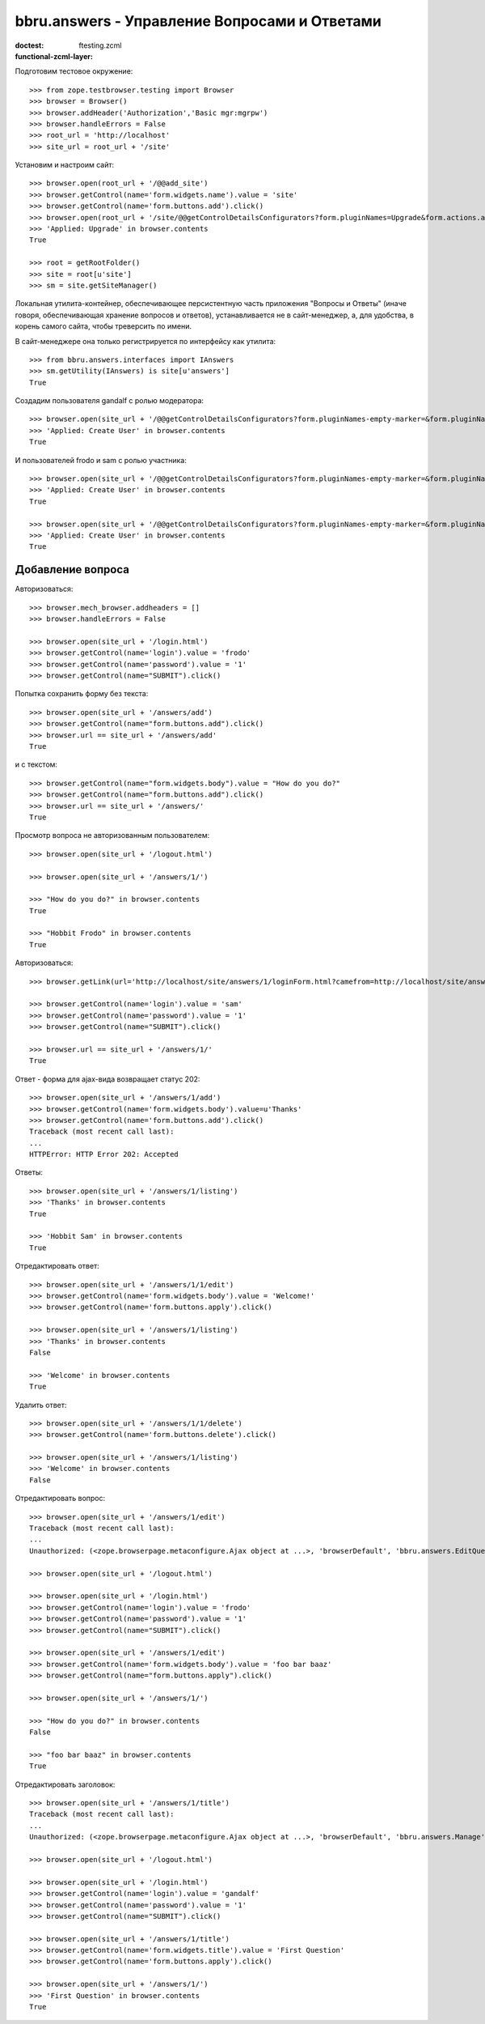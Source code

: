 ==============================================
bbru.answers - Управление Вопросами и Ответами
==============================================

:doctest:
:functional-zcml-layer: ftesting.zcml

Подготовим тестовое окружение::

  >>> from zope.testbrowser.testing import Browser
  >>> browser = Browser()
  >>> browser.addHeader('Authorization','Basic mgr:mgrpw')
  >>> browser.handleErrors = False
  >>> root_url = 'http://localhost'
  >>> site_url = root_url + '/site'

Установим и настроим сайт::

  >>> browser.open(root_url + '/@@add_site')
  >>> browser.getControl(name='form.widgets.name').value = 'site'
  >>> browser.getControl(name='form.buttons.add').click()
  >>> browser.open(root_url + '/site/@@getControlDetailsConfigurators?form.pluginNames=Upgrade&form.actions.apply=True')
  >>> 'Applied: Upgrade' in browser.contents
  True

  >>> root = getRootFolder()
  >>> site = root[u'site']
  >>> sm = site.getSiteManager()

Локальная утилита-контейнер, обеспечивающее персистентную часть
приложения "Вопросы и Ответы" (иначе говоря, обеспечивающая хранение
вопросов и ответов), устанавливается не в сайт-менеджер, а, для удобства,
в корень самого сайта, чтобы треверсить по имени.

В сайт-менеджере она только регистрируется по интерфейсу как утилита::

  >>> from bbru.answers.interfaces import IAnswers
  >>> sm.getUtility(IAnswers) is site[u'answers']
  True

Создадим пользователя gandalf с ролью модератора::

  >>> browser.open(site_url + '/@@getControlDetailsConfigurators?form.pluginNames-empty-marker=&form.pluginNames=Create+User&Create+User.title=Magus+Gandalf&Create+User.login=gandalf&Create+User.password=1&Create+User.roles.0.=bbru.answers.Moderator&Create+User.roles.count=1&Create+User.permissions.count=0&form.actions.apply=Apply')
  >>> 'Applied: Create User' in browser.contents
  True

И пользователей frodo и sam с ролью участника::

  >>> browser.open(site_url + '/@@getControlDetailsConfigurators?form.pluginNames-empty-marker=&form.pluginNames=Create+User&Create+User.title=Hobbit+Frodo&Create+User.login=frodo&Create+User.password=1&Create+User.roles.0.=bbru.Community&Create+User.roles.count=1&Create+User.permissions.count=0&form.actions.apply=Apply')
  >>> 'Applied: Create User' in browser.contents
  True

  >>> browser.open(site_url + '/@@getControlDetailsConfigurators?form.pluginNames-empty-marker=&form.pluginNames=Create+User&Create+User.title=Hobbit+Sam&Create+User.login=sam&Create+User.password=1&Create+User.roles.0.=bbru.Community&Create+User.roles.count=1&Create+User.permissions.count=0&form.actions.apply=Apply')
  >>> 'Applied: Create User' in browser.contents
  True

Добавление вопроса
++++++++++++++++++

Авторизоваться::

  >>> browser.mech_browser.addheaders = []
  >>> browser.handleErrors = False

  >>> browser.open(site_url + '/login.html')
  >>> browser.getControl(name='login').value = 'frodo'
  >>> browser.getControl(name='password').value = '1'
  >>> browser.getControl(name="SUBMIT").click()

Попытка сохранить форму без текста::

  >>> browser.open(site_url + '/answers/add')
  >>> browser.getControl(name="form.buttons.add").click()
  >>> browser.url == site_url + '/answers/add'
  True

и с текстом::

  >>> browser.getControl(name="form.widgets.body").value = "How do you do?"
  >>> browser.getControl(name="form.buttons.add").click()
  >>> browser.url == site_url + '/answers/'
  True

Просмотр вопроса не авторизованным пользователем::

  >>> browser.open(site_url + '/logout.html')

  >>> browser.open(site_url + '/answers/1/')

  >>> "How do you do?" in browser.contents
  True

  >>> "Hobbit Frodo" in browser.contents
  True

Авторизоваться::

  >>> browser.getLink(url='http://localhost/site/answers/1/loginForm.html?camefrom=http://localhost/site/answers/1/').click()

  >>> browser.getControl(name='login').value = 'sam'
  >>> browser.getControl(name='password').value = '1'
  >>> browser.getControl(name="SUBMIT").click()

  >>> browser.url == site_url + '/answers/1/'
  True

Ответ - форма для ajax-вида возвращает статус 202::

  >>> browser.open(site_url + '/answers/1/add')
  >>> browser.getControl(name='form.widgets.body').value=u'Thanks'
  >>> browser.getControl(name='form.buttons.add').click()
  Traceback (most recent call last):
  ...
  HTTPError: HTTP Error 202: Accepted

Ответы::

  >>> browser.open(site_url + '/answers/1/listing')
  >>> 'Thanks' in browser.contents
  True

  >>> 'Hobbit Sam' in browser.contents
  True

Отредактировать ответ::

  >>> browser.open(site_url + '/answers/1/1/edit')
  >>> browser.getControl(name='form.widgets.body').value = 'Welcome!'
  >>> browser.getControl(name='form.buttons.apply').click()

  >>> browser.open(site_url + '/answers/1/listing')
  >>> 'Thanks' in browser.contents
  False

  >>> 'Welcome' in browser.contents
  True

Удалить ответ::

  >>> browser.open(site_url + '/answers/1/1/delete')
  >>> browser.getControl(name='form.buttons.delete').click()

  >>> browser.open(site_url + '/answers/1/listing')
  >>> 'Welcome' in browser.contents
  False

Отредактировать вопрос::

  >>> browser.open(site_url + '/answers/1/edit')
  Traceback (most recent call last):
  ...
  Unauthorized: (<zope.browserpage.metaconfigure.Ajax object at ...>, 'browserDefault', 'bbru.answers.EditQuestion')

  >>> browser.open(site_url + '/logout.html')

  >>> browser.open(site_url + '/login.html')
  >>> browser.getControl(name='login').value = 'frodo'
  >>> browser.getControl(name='password').value = '1'
  >>> browser.getControl(name="SUBMIT").click()

  >>> browser.open(site_url + '/answers/1/edit')
  >>> browser.getControl(name='form.widgets.body').value = 'foo bar baaz'
  >>> browser.getControl(name="form.buttons.apply").click()

  >>> browser.open(site_url + '/answers/1/')

  >>> "How do you do?" in browser.contents
  False

  >>> "foo bar baaz" in browser.contents
  True

Отредактировать заголовок::

  >>> browser.open(site_url + '/answers/1/title')
  Traceback (most recent call last):
  ...
  Unauthorized: (<zope.browserpage.metaconfigure.Ajax object at ...>, 'browserDefault', 'bbru.answers.Manage')

  >>> browser.open(site_url + '/logout.html')

  >>> browser.open(site_url + '/login.html')
  >>> browser.getControl(name='login').value = 'gandalf'
  >>> browser.getControl(name='password').value = '1'
  >>> browser.getControl(name="SUBMIT").click()

  >>> browser.open(site_url + '/answers/1/title')
  >>> browser.getControl(name='form.widgets.title').value = 'First Question'
  >>> browser.getControl(name='form.buttons.apply').click()

  >>> browser.open(site_url + '/answers/1/')
  >>> 'First Question' in browser.contents
  True

